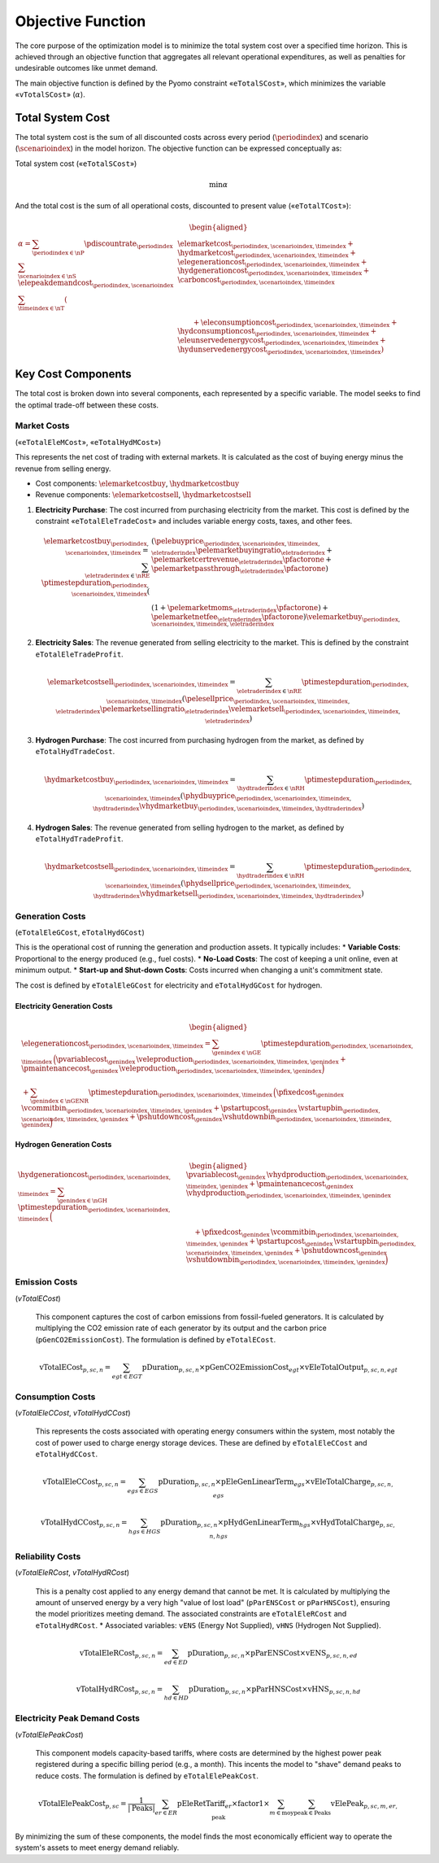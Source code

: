 Objective Function
==================

The core purpose of the optimization model is to minimize the total system cost over a specified time horizon. This is achieved through an objective function that aggregates all relevant operational expenditures, as well as penalties for undesirable outcomes like unmet demand.

The main objective function is defined by the Pyomo constraint «``eTotalSCost``», which minimizes the variable «``vTotalSCost``» (:math:`\alpha`).

Total System Cost
-----------------

The total system cost is the sum of all discounted costs across every period (:math:`\periodindex`) and scenario (:math:`\scenarioindex`) in the model horizon. The objective function can be expressed conceptually as:

Total system cost («``eTotalSCost``»)

.. math::
   \min \alpha

And the total cost is the sum of all operational costs, discounted to present value («``eTotalTCost``»):

.. math::
   \begin{aligned}
   \alpha
   = \sum_{\periodindex \in \nP} \pdiscountrate_{\periodindex}
      \sum_{\scenarioindex \in \nS} \elepeakdemandcost_{\periodindex,\scenarioindex} \sum_{\timeindex \in \nT}
      (&
        \elemarketcost_{\periodindex,\scenarioindex,\timeindex}
      + \hydmarketcost_{\periodindex,\scenarioindex,\timeindex}
      + \elegenerationcost_{\periodindex,\scenarioindex,\timeindex}
      + \hydgenerationcost_{\periodindex,\scenarioindex,\timeindex}
      + \carboncost_{\periodindex,\scenarioindex,\timeindex} \\
      &\qquad
      + \eleconsumptioncost_{\periodindex,\scenarioindex,\timeindex}
      + \hydconsumptioncost_{\periodindex,\scenarioindex,\timeindex}
      + \eleunservedenergycost_{\periodindex,\scenarioindex,\timeindex}
      + \hydunservedenergycost_{\periodindex,\scenarioindex,\timeindex}
      )
   \end{aligned}

Key Cost Components
-------------------

The total cost is broken down into several components, each represented by a specific variable. The model seeks to find the optimal trade-off between these costs.

Market Costs
~~~~~~~~~~~~
(«``eTotalEleMCost``», «``eTotalHydMCost``»)

This represents the net cost of trading with external markets. It is calculated as the cost of buying energy minus the revenue from selling energy.

*   Cost components: :math:`\elemarketcostbuy`, :math:`\hydmarketcostbuy`
*   Revenue components: :math:`\elemarketcostsell`, :math:`\hydmarketcostsell`

#.  **Electricity Purchase**: The cost incurred from purchasing electricity from the market. This cost is defined by the constraint «``eTotalEleTradeCost``» and includes variable energy costs, taxes, and other fees.

    .. math::
       \elemarketcostbuy_{\periodindex,\scenarioindex,\timeindex} = \sum_{\eletraderindex \in \nRE} \ptimestepduration_{\periodindex,\scenarioindex,\timeindex} (&(\pelebuyprice_{\periodindex,\scenarioindex,\timeindex,\eletraderindex} \pelemarketbuyingratio_{\eletraderindex} + \pelemarketcertrevenue_{\eletraderindex} \pfactorone + \pelemarketpassthrough_{\eletraderindex} \pfactorone) \\
       & (1 + \pelemarketmoms_{\eletraderindex} \pfactorone) + \pelemarketnetfee_{\eletraderindex} \pfactorone) \velemarketbuy_{\periodindex,\scenarioindex,\timeindex,\eletraderindex}

#.  **Electricity Sales**: The revenue generated from selling electricity to the market. This is defined by the constraint ``eTotalEleTradeProfit``.

    .. math::
       \elemarketcostsell_{\periodindex,\scenarioindex,\timeindex} = \sum_{\eletraderindex \in \nRE} \ptimestepduration_{\periodindex,\scenarioindex,\timeindex} (\pelesellprice_{\periodindex,\scenarioindex,\timeindex,\eletraderindex} \pelemarketsellingratio_{\eletraderindex} \velemarketsell_{\periodindex,\scenarioindex,\timeindex,\eletraderindex})

#.  **Hydrogen Purchase**: The cost incurred from purchasing hydrogen from the market, as defined by ``eTotalHydTradeCost``.

    .. math::
       \hydmarketcostbuy_{\periodindex,\scenarioindex,\timeindex} = \sum_{\hydtraderindex \in \nRH} \ptimestepduration_{\periodindex,\scenarioindex,\timeindex} (\phydbuyprice_{\periodindex,\scenarioindex,\timeindex,\hydtraderindex} \vhydmarketbuy_{\periodindex,\scenarioindex,\timeindex,\hydtraderindex})

#.  **Hydrogen Sales**: The revenue generated from selling hydrogen to the market, as defined by ``eTotalHydTradeProfit``.

    .. math::
       \hydmarketcostsell_{\periodindex,\scenarioindex,\timeindex} = \sum_{\hydtraderindex \in \nRH} \ptimestepduration_{\periodindex,\scenarioindex,\timeindex} (\phydsellprice_{\periodindex,\scenarioindex,\timeindex,\hydtraderindex} \vhydmarketsell_{\periodindex,\scenarioindex,\timeindex,\hydtraderindex})

Generation Costs
~~~~~~~~~~~~~~~~
(``eTotalEleGCost``, ``eTotalHydGCost``)

This is the operational cost of running the generation and production assets. It typically includes:
*   **Variable Costs**: Proportional to the energy produced (e.g., fuel costs).
*   **No-Load Costs**: The cost of keeping a unit online, even at minimum output.
*   **Start-up and Shut-down Costs**: Costs incurred when changing a unit's commitment state.

The cost is defined by ``eTotalEleGCost`` for electricity and ``eTotalHydGCost`` for hydrogen.

Electricity Generation Costs
^^^^^^^^^^^^^^^^^^^^^^^^^^^^

.. math::
   \begin{aligned}
   &\elegenerationcost_{\periodindex,\scenarioindex,\timeindex}
   = \sum_{\genindex \in \nGE}
      \ptimestepduration_{\periodindex,\scenarioindex,\timeindex}\,
      \Big(
           \pvariablecost_{\genindex}\,\veleproduction_{\periodindex,\scenarioindex,\timeindex,\genindex}
         + \pmaintenancecost_{\genindex}\,\veleproduction_{\periodindex,\scenarioindex,\timeindex,\genindex}
      \Big) \\
   &
      + \sum_{\genindex \in \nGENR}
      \ptimestepduration_{\periodindex,\scenarioindex,\timeindex}\,
      \Big(
           \pfixedcost_{\genindex}\,\vcommitbin_{\periodindex,\scenarioindex,\timeindex,\genindex}
         + \pstartupcost_{\genindex}\,\vstartupbin_{\periodindex,\scenarioindex,\timeindex,\genindex}
         + \pshutdowncost_{\genindex}\vshutdownbin_{\periodindex,\scenarioindex,\timeindex,\genindex}
      \Big)
   \end{aligned}

Hydrogen Generation Costs
^^^^^^^^^^^^^^^^^^^^^^^^^

.. math::
   \begin{aligned}
   \hydgenerationcost_{\periodindex,\scenarioindex,\timeindex}
   = \sum_{\genindex \in \nGH}
      \ptimestepduration_{\periodindex,\scenarioindex,\timeindex}\,
      \Big(&
           \pvariablecost_{\genindex}\,\vhydproduction_{\periodindex,\scenarioindex,\timeindex,\genindex}
         + \pmaintenancecost_{\genindex}\,\vhydproduction_{\periodindex,\scenarioindex,\timeindex,\genindex}\\
   &\quad
         + \pfixedcost_{\genindex}\,\vcommitbin_{\periodindex,\scenarioindex,\timeindex,\genindex}
         + \pstartupcost_{\genindex}\,\vstartupbin_{\periodindex,\scenarioindex,\timeindex,\genindex}
         + \pshutdowncost_{\genindex}\,\vshutdownbin_{\periodindex,\scenarioindex,\timeindex,\genindex}
      \Big)
   \end{aligned}

Emission Costs
~~~~~~~~~~~~~~
(`vTotalECost`)

    This component captures the cost of carbon emissions from fossil-fueled generators. It is calculated by multiplying the CO2 emission rate of each generator by its output and the carbon price (``pGenCO2EmissionCost``). The formulation is defined by ``eTotalECost``.

    .. math::
       \text{vTotalECost}_{p,sc,n} = \sum_{egt \in EGT} \text{pDuration}_{p,sc,n} \times \text{pGenCO2EmissionCost}_{egt} \times \text{vEleTotalOutput}_{p,sc,n,egt}

Consumption Costs
~~~~~~~~~~~~~~~~~
(`vTotalEleCCost`, `vTotalHydCCost`)

    This represents the costs associated with operating energy consumers within the system, most notably the cost of power used to charge energy storage devices. These are defined by ``eTotalEleCCost`` and ``eTotalHydCCost``.

    .. math::
       \text{vTotalEleCCost}_{p,sc,n} = \sum_{egs \in EGS} \text{pDuration}_{p,sc,n} \times \text{pEleGenLinearTerm}_{egs} \times \text{vEleTotalCharge}_{p,sc,n,egs}

    .. math::
       \text{vTotalHydCCost}_{p,sc,n} = \sum_{hgs \in HGS} \text{pDuration}_{p,sc,n} \times \text{pHydGenLinearTerm}_{hgs} \times \text{vHydTotalCharge}_{p,sc,n,hgs}

Reliability Costs
~~~~~~~~~~~~~~~~~
(`vTotalEleRCost`, `vTotalHydRCost`)

    This is a penalty cost applied to any energy demand that cannot be met. It is calculated by multiplying the amount of unserved energy by a very high "value of lost load" (``pParENSCost`` or ``pParHNSCost``), ensuring the model prioritizes meeting demand. The associated constraints are ``eTotalEleRCost`` and ``eTotalHydRCost``.
    *   Associated variables: ``vENS`` (Energy Not Supplied), ``vHNS`` (Hydrogen Not Supplied).

    .. math::
       \text{vTotalEleRCost}_{p,sc,n} = \sum_{ed \in ED} \text{pDuration}_{p,sc,n} \times \text{pParENSCost} \times \text{vENS}_{p,sc,n,ed}

    .. math::
       \text{vTotalHydRCost}_{p,sc,n} = \sum_{hd \in HD} \text{pDuration}_{p,sc,n} \times \text{pParHNSCost} \times \text{vHNS}_{p,sc,n,hd}

Electricity Peak Demand Costs
~~~~~~~~~~~~~~~~~~~~~~~~~~~~~
(`vTotalElePeakCost`)

    This component models capacity-based tariffs, where costs are determined by the highest power peak registered during a specific billing period (e.g., a month). This incents the model to "shave" demand peaks to reduce costs. The formulation is defined by ``eTotalElePeakCost``.

    .. math::
       \text{vTotalElePeakCost}_{p,sc} = \frac{1}{|\text{Peaks}|} \sum_{er \in ER} \text{pEleRetTariff}_{er} \times \text{factor1} \times \sum_{m \in \text{moy}} \sum_{\text{peak} \in \text{Peaks}} \text{vElePeak}_{p,sc,m,er,\text{peak}}

By minimizing the sum of these components, the model finds the most economically efficient way to operate the system's assets to meet energy demand reliably.